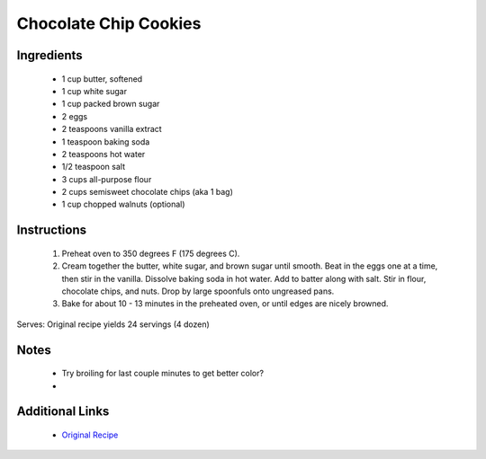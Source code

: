 Chocolate Chip Cookies
======================

Ingredients
-----------
 * 1 cup butter, softened
 * 1 cup white sugar
 * 1 cup packed brown sugar
 * 2 eggs
 * 2 teaspoons vanilla extract
 * 1 teaspoon baking soda
 * 2 teaspoons hot water
 * 1/2 teaspoon salt
 * 3 cups all-purpose flour
 * 2 cups semisweet chocolate chips (aka 1 bag)
 * 1 cup chopped walnuts (optional)

Instructions
-------------
 #. Preheat oven to 350 degrees F (175 degrees C).                            
 #. Cream together the butter, white sugar, and brown sugar until smooth. Beat in the eggs one at a time, then stir in the vanilla. Dissolve baking soda in hot water.  Add to batter along with salt. Stir in flour, chocolate chips, and nuts. Drop by large spoonfuls onto ungreased pans.                            
 #. Bake for about 10 - 13 minutes in the preheated oven, or until edges are nicely browned.                            

Serves: Original recipe yields 24 servings (4 dozen)

Notes
-----
 * Try broiling for last couple minutes to get better color?
 * 

Additional Links
----------------
 * `Original Recipe <https://www.allrecipes.com/recipe/10813/best-chocolate-chip-cookies/>`__